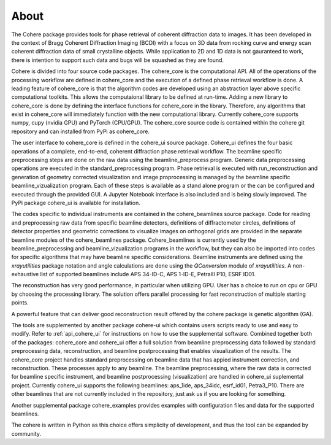 =====
About
=====

The Cohere package provides tools for phase retrieval of coherent diffraction data to images. It has been developed in the context of Bragg Coherent Diffraction Imaging (BCDI) with a focus on 3D data from rocking curve and energy scan coherent diffraction data of small crystalline objects. While application to 2D and 1D data is not gauranteed to work, there is intention to support such data and bugs will be squashed as they are found.

Cohere is divided into four source code packages.  The cohere_core is the computational API.  All of the operations of the processing workflow are defined in cohere_core and the execution of a defined phase retrieval workflow is done. A leading feature of cohere_core is that the algorithm codes are developed using an abstraction layer above specific computational toolkits. This allows the computaional library to be defined at run-time.  Adding a new library to cohere_core is done by defining the interface functions for cohere_core in the library.  Therefore, any algorithms that exist in cohere_core will immediately function with the new computational library.  Currently cohere_core supports numpy, cupy (nvidia GPU) and PyTorch (CPU/GPU). The cohere_core source code is contained within the cohere git repository and can installed from PyPi as cohere_core. 

The user interface to cohere_core is defined in the cohere_ui source package.  Cohere_ui defines the four basic operations of a complete, end-to-end, coherent diffraction phase retrieval workflow.  The beamline specific preprocessing steps are done on the raw data using the beamline_preprocess program.  Generic data preprocessing operations are executed in the standard_preprocessing program.  Phase retrieval is executed with run_reconstruction and generation of geometry corrected visualization and image proprocessing is managed by the beamline specific beamline_vizualization program.  Each of these steps is available as a stand alone program or the can be configured and executed through the provided GUI. A Jupyter Notebook interface is also included and is being slowly improved. The PyPi package cohere_ui is available for installation. 

The codes specific to individual instruments are contained in the cohere_beamlines source package. Code for reading and preprocessing raw data from specific beamline detectors, definitions of diffractometer circles, definitions of detector properties and geometric corrections to visualize images on orthogonal grids are provided in the separate beamline modules of the cohere_beamlines package.  Cohere_beamlines is currently used by the beamline_preprocessing and beamline_vizualization programs in the workflow, but they can also be imported into codes for specific algorithms that may have beamline specific considerations.  Beamline instruments are defined using the *xrayutilities* package notation and angle calculations are done using the *QConversion* module of *xrayutilities*. A non-exhaustive list of supported beamlines include APS 34-ID-C, APS 1-ID-E, PetraIII P10, ESRF ID01.



The reconstruction has very good performance, in particular when utilizing GPU. User has a choice to run on cpu or GPU by choosing the processing library. 
The solution offers parallel processing for fast reconstruction of multiple starting points.

A powerful feature that can deliver good reconstruction result offered by the cohere package is genetic algorithm (GA).

The tools are supplemented by another package cohere-ui which contains users scripts ready to use and easy to modify. 
Refer to :ref:`api_cohere_ui` for instructions on how to use the supplemental software. Combined together both of the packages: cohere_core and cohere_ui offer a full solution from beamline preprocessing data followed by standard preprocessing data, reconstruction, and beamline postprocessing that enables visualization of the results.
The cohere_core project handles standard preprocessing on beamline data that has appied instrument correction, and reconstruction. These processes apply to any beamline.
The beamline preprocessing, where the raw data is corrected for beamline specific instrument, and beamline postprocessing (visualization) are handled in cohere_ui suplemental project.
Currently cohere_ui supports the following beamlines: aps_1ide, aps_34idc, esrf_id01, Petra3_P10.  There are other beamlines that are not currently included in the repository, just ask us if you are looking for something.


Another supplemental package cohere_examples provides examples with configuration files and data for the supported beamlines.

The cohere is written in Python as this choice offers simplicity of development, and thus the tool can be expanded by community.
